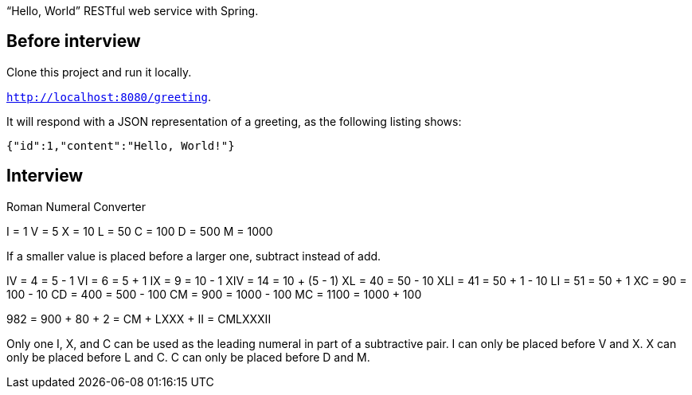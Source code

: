 
"`Hello, World`" RESTful web service with Spring.

== Before interview 

Clone this project and run it locally.

`http://localhost:8080/greeting`.

It will respond with a JSON representation of a greeting, as the following listing shows:

====
[source,json]
----
{"id":1,"content":"Hello, World!"}
----
====


== Interview

Roman Numeral Converter

I = 1
V = 5
X = 10
L = 50
C = 100
D = 500
M = 1000

If a smaller value is placed before a larger one, subtract instead of add.

IV      = 4 = 5 - 1
VI      = 6 = 5 + 1
IX      = 9 = 10 - 1
XIV     = 14 = 10 + (5 - 1)
XL      = 40 = 50 - 10
XLI     = 41 = 50 + 1 - 10
LI      = 51 = 50 + 1
XC      = 90 = 100 - 10
CD      = 400 = 500 - 100
CM      = 900 = 1000 - 100
MC      = 1100 = 1000 + 100

982
= 900 + 80 + 2
= CM + LXXX + II
= CMLXXXII

Only one I, X, and C can be used as the leading numeral in part of a subtractive pair.
I can only be placed before V and X.
X can only be placed before L and C.
C can only be placed before D and M.



